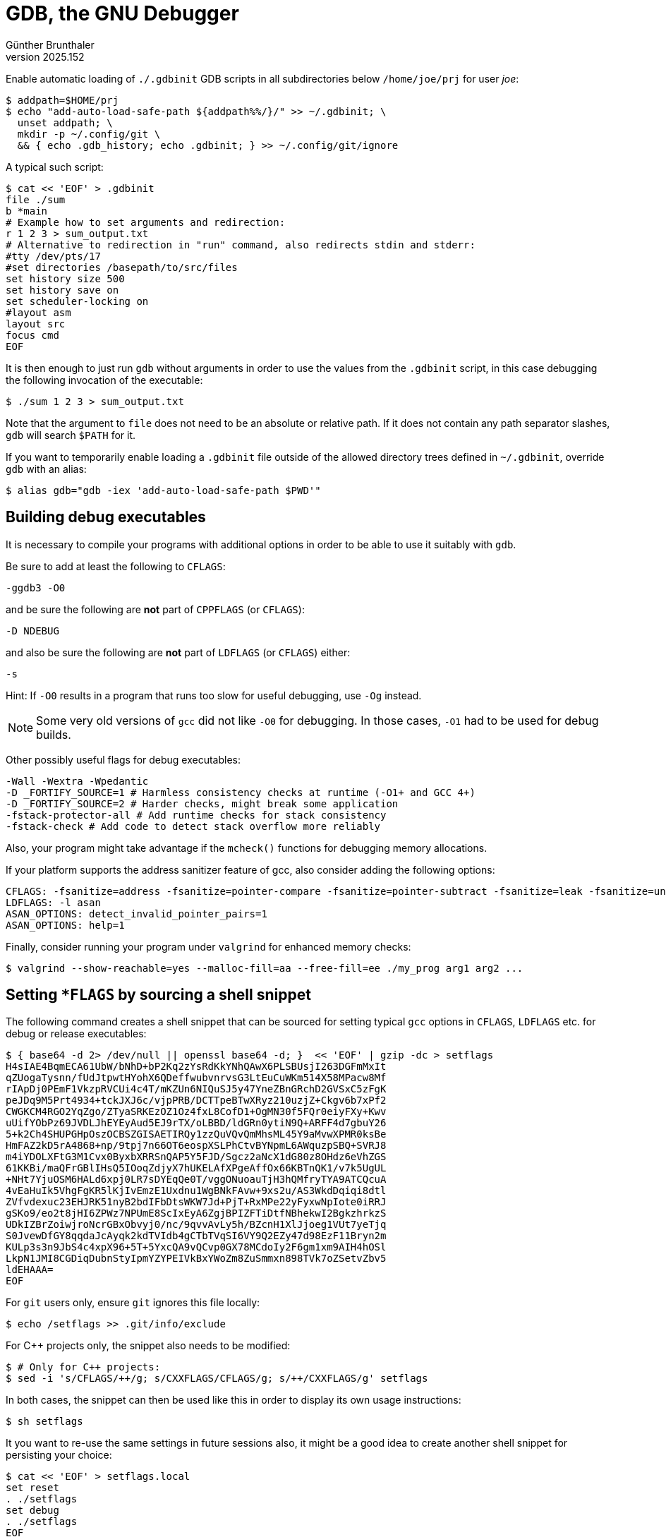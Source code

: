 ﻿GDB, the GNU Debugger
=====================
Günther Brunthaler
v2025.152

Enable automatic loading of `./.gdbinit` GDB scripts in all subdirectories below +/home/joe/prj+ for user 'joe':

----
$ addpath=$HOME/prj
$ echo "add-auto-load-safe-path ${addpath%%/}/" >> ~/.gdbinit; \
  unset addpath; \
  mkdir -p ~/.config/git \
  && { echo .gdb_history; echo .gdbinit; } >> ~/.config/git/ignore
----

A typical such script:

----
$ cat << 'EOF' > .gdbinit
file ./sum
b *main
# Example how to set arguments and redirection:
r 1 2 3 > sum_output.txt
# Alternative to redirection in "run" command, also redirects stdin and stderr:
#tty /dev/pts/17
#set directories /basepath/to/src/files
set history size 500
set history save on
set scheduler-locking on
#layout asm
layout src
focus cmd
EOF
----

It is then enough to just run `gdb` without arguments in order to use the values from the `.gdbinit` script, in this case debugging the following invocation of the executable:

----
$ ./sum 1 2 3 > sum_output.txt
----

Note that the argument to `file` does not need to be an absolute or relative path. If it does not contain any path separator slashes, `gdb` will search `$PATH` for it.

If you want to temporarily enable loading a `.gdbinit` file outside of the allowed directory trees defined in `~/.gdbinit`, override `gdb` with an alias:

----
$ alias gdb="gdb -iex 'add-auto-load-safe-path $PWD'"
----


Building debug executables
--------------------------

It is necessary to compile your programs with additional options in order to be able to use it suitably with `gdb`.

Be sure to add at least the following to `CFLAGS`:

----
-ggdb3 -O0
----

and be sure the following are *not* part of `CPPFLAGS` (or `CFLAGS`):

----
-D NDEBUG
----

and also be sure the following are *not* part of `LDFLAGS` (or `CFLAGS`) either:

----
-s
----

Hint: If `-O0` results in a program that runs too slow for useful debugging, use `-Og` instead.

NOTE: Some very old versions of `gcc` did not like `-O0` for debugging. In those cases, `-O1` had to be used for debug builds.

Other possibly useful flags for debug executables:

----
-Wall -Wextra -Wpedantic
-D _FORTIFY_SOURCE=1 # Harmless consistency checks at runtime (-O1+ and GCC 4+)
-D _FORTIFY_SOURCE=2 # Harder checks, might break some application
-fstack-protector-all # Add runtime checks for stack consistency
-fstack-check # Add code to detect stack overflow more reliably
----

Also, your program might take advantage if the `mcheck()` functions for debugging memory allocations.

If your platform supports the address sanitizer feature of gcc, also consider adding the following options:

----
CFLAGS: -fsanitize=address -fsanitize=pointer-compare -fsanitize=pointer-subtract -fsanitize=leak -fsanitize=undefined -fsanitize-address-use-after-scope
LDFLAGS: -l asan
ASAN_OPTIONS: detect_invalid_pointer_pairs=1
ASAN_OPTIONS: help=1
----

Finally, consider running your program under `valgrind` for enhanced memory checks:

----
$ valgrind --show-reachable=yes --malloc-fill=aa --free-fill=ee ./my_prog arg1 arg2 ...
----


Setting `*FLAGS` by sourcing a shell snippet
--------------------------------------------

The following command creates a shell snippet that can be sourced for setting typical `gcc` options in `CFLAGS`, `LDFLAGS` etc. for debug or release executables:

----
$ { base64 -d 2> /dev/null || openssl base64 -d; }  << 'EOF' | gzip -dc > setflags
H4sIAE4BqmECA61UbW/bNhD+bP2Kq2zYsRdKkYNhQAwX6PLSBUsjI263DGFmMxIt
qZUogaTysnn/fUdJtpwtHYohX6QDeffwubvnrvsG3LtEuCuWKm514X58MPacw8Mf
rIApDj0PEmF1VkzpRVCUi4c4T/mKZUn6NIQuSJ5y47YneZBnGRchD2GVSxC5zFgK
peJDq9M5Prt4934+tckJXJ6c/vjpPRB/DCTTpeBTwXRyz210uzjZ+Ckgv6b7xPf2
CWGKCM4RGO2YqZgo/ZTyaSRKEzOZ1Oz4fxL8CofD1+OgMN30f5FQr0eiyFXy+Kwv
uUifYObPz69JVDLJhEYEyAud5EJ9rTX/oLBBD/ldGRn0ytiN9Q+ARFF4d7gbuY26
5+k2Ch4SHUPGHpOszOCBSZGISAETIRQy1zzQuVQvQmMhsML45Y9aMvwXPMR0ksBe
HmFAZ2kD5rA4868+np/9tpj7n66OT6eospXSLPhCtvBYNpmL6AWquzpSBQ+SVRJ8
m4iYDOLXFtG3M1Cvx0ByxbXRRSnQAP5Y5FJD/Sgcz2aNcX1dG80z8OHdz6eVhZGS
61KKBi/maQFrGBlIHsQ5IOoqZdjyX7hUKELAfXPgeAffOx66KBTnQK1/v7k5UgUL
+NHt7YjuOSM6HALd6xpj0LR7sDYEqQe0T/vggONuoauTjH3hQMfryTYA9ATCQcuA
4vEaHuIk5VhgFgKR5lKjIvEmzE1Uxdnu1WgBNkFAvw+9xs2u/AS3WkdDqiqi8dtl
ZVfvdexuc23EHJRK51nyB2bdIFbDtsWKW7Jd+PjT+RxMPe22yFyxwNpIote0iRRJ
gSKo9/eo2t8jHI6ZPWz7NPUmE8ScIxEyA6ZgjBPIZFTiDtfNBhekwI2BgkzhrkzS
UDkIZBrZoiwjroNcrGBxObvyj0/nc/9qvvAvLy5h/BZcnH1XlJjoeg1VUt7yeTjq
S0JvewDfGY8qqdaJcAyqk2kdTVIdb4gCTbTVqSI6VY9Q2EZy47d98EzF11Bryn2m
KULp3s3n9JbS4c4xpX96+5T+5YxcQA9vQCvp0GX78MCdoIy2F6gm1xm9AIH4hOSl
LkpN1JMI8CGDiqDubnStyIpmYZYPEIVkBxYWoZm8ZuSmmxn898TVk7oZSetvZbv5
ldEHAAA=
EOF
----

For `git` users only, ensure `git` ignores this file locally:

----
$ echo /setflags >> .git/info/exclude
----

For C++ projects only, the snippet also needs to be modified:

----
$ # Only for C++ projects:
$ sed -i 's/CFLAGS/++/g; s/CXXFLAGS/CFLAGS/g; s/++/CXXFLAGS/g' setflags
----

In both cases, the snippet can then be used like this in order to display its own usage instructions:

----
$ sh setflags
----

It you want to re-use the same settings in future sessions also, it might be a good idea to create another shell snippet for persisting your choice:

----
$ cat << 'EOF' > setflags.local
set reset
. ./setflags
set debug
. ./setflags
EOF

# Optionally and only when using git:
$ test -e .git && echo /setflags.local >> .git/info/exclude
----

Following those instructions, a debug build for example can then be set up like this:

----
$ make clean && . ./setflags.local && make
rm your_program
cc -O0 -ggdb3 your_program.c -o your_program
----


More information
----------------

For more compiler flags potentially also useful look at the document about link:C%20Development.html#cc_options_ivcs6e88l8n1elarieuccw5ud[C development].
